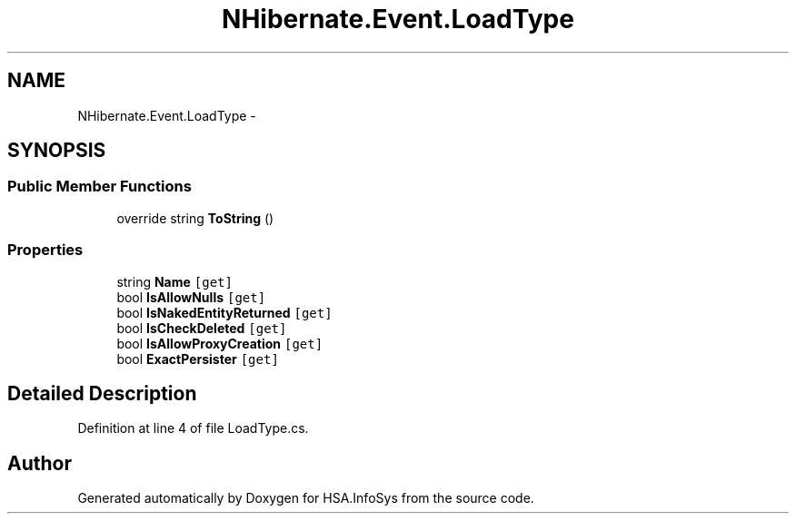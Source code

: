 .TH "NHibernate.Event.LoadType" 3 "Fri Jul 5 2013" "Version 1.0" "HSA.InfoSys" \" -*- nroff -*-
.ad l
.nh
.SH NAME
NHibernate.Event.LoadType \- 
.SH SYNOPSIS
.br
.PP
.SS "Public Member Functions"

.in +1c
.ti -1c
.RI "override string \fBToString\fP ()"
.br
.in -1c
.SS "Properties"

.in +1c
.ti -1c
.RI "string \fBName\fP\fC [get]\fP"
.br
.ti -1c
.RI "bool \fBIsAllowNulls\fP\fC [get]\fP"
.br
.ti -1c
.RI "bool \fBIsNakedEntityReturned\fP\fC [get]\fP"
.br
.ti -1c
.RI "bool \fBIsCheckDeleted\fP\fC [get]\fP"
.br
.ti -1c
.RI "bool \fBIsAllowProxyCreation\fP\fC [get]\fP"
.br
.ti -1c
.RI "bool \fBExactPersister\fP\fC [get]\fP"
.br
.in -1c
.SH "Detailed Description"
.PP 
Definition at line 4 of file LoadType\&.cs\&.

.SH "Author"
.PP 
Generated automatically by Doxygen for HSA\&.InfoSys from the source code\&.
